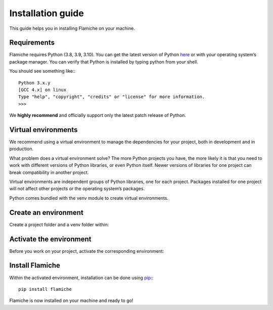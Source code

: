 ==================
Installation guide
==================

This guide helps you in installing Flamiche on your machine.

Requirements
============

Flamiche requires Python (3.8, 3.9, 3.10). You can get the latest version of Python `here`_ 
or with your operating system’s package manager. You can verify that Python is installed by 
typing python from your shell.

.. _here: https://www.python.org/downloads/

You should see something like:::

    Python 3.x.y
    [GCC 4.x] on linux
    Type "help", "copyright", "credits" or "license" for more information.
    >>>

We **highly recommend** and officially support only the latest patch release of Python.

Virtual environments
====================

We recommend using a virtual environment to manage the dependencies for your project, both in 
development and in production.

What problem does a virtual environment solve? The more Python projects you have, the more likely 
it is that you need to work with different versions of Python libraries, or even Python itself. 
Newer versions of libraries for one project can break compatibility in another project.

Virtual environments are independent groups of Python libraries, one for each project. Packages 
installed for one project will not affect other projects or the operating system’s packages.

Python comes bundled with the venv module to create virtual environments.


Create an environment
=====================

Create a project folder and a venv folder within:

.. tabs::
    
    .. tab:: MacOS/Linux

        ```text
        $ mkdir myproject
        $ cd myproject
        $ python3 -m venv venv
        ```

    .. tab:: Windows

        ```text
        > mkdir myproject
        > cd myproject
        > py -3 -m venv venv
        ```

Activate the environment
========================

Before you work on your project, activate the corresponding environment:

.. tabs::

    .. tab:: MacOS/Linux

        ```text
        $ . venv/bin/activate
        ```
    
    .. tab:: Windows

        ```text
        > venv\Scripts\activate
        ```

Install Flamiche
================

Within the activated environment, installation can be done using `pip`_:::

    pip install flamiche

.. _pip: https://pip.pypa.io/en/stable/

Flamiche is now installed on your machine and ready to go!